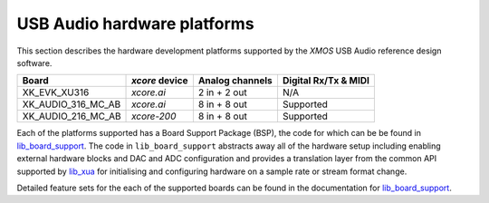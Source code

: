 .. _usb_audio_hardware_platforms:

****************************
USB Audio hardware platforms
****************************

This section describes the hardware development platforms supported by the `XMOS` USB Audio
reference design software.

+--------------------+---------------------+--------------------+---------------------+
| Board              | `xcore` device      | Analog channels    | Digital Rx/Tx & MIDI|
+====================+=====================+====================+=====================+
|XK_EVK_XU316        |    `xcore.ai`       |  2 in + 2 out      |        N/A          |
+--------------------+---------------------+--------------------+---------------------+
|XK_AUDIO_316_MC_AB  |    `xcore.ai`       |  8 in + 8 out      |       Supported     |
+--------------------+---------------------+--------------------+---------------------+
|XK_AUDIO_216_MC_AB  |    `xcore-200`      |  8 in + 8 out      |       Supported     |
+--------------------+---------------------+--------------------+---------------------+

Each of the platforms supported has a Board Support Package (BSP), the code for which can be be
found in `lib_board_support <https://www.xmos.com/file/lib_board_support>`_.
The code in ``lib_board_support`` abstracts away all of the hardware setup including enabling
external hardware blocks and DAC and ADC configuration and provides a translation
layer from the common API supported by `lib_xua <https://www.xmos.com/file/lib_xua>`_ for
initialising and configuring hardware on a sample rate or stream format change.

Detailed feature sets for the each of the supported boards can be found in the documentation for
`lib_board_support <https://www.xmos.com/file/lib_board_support>`_.

